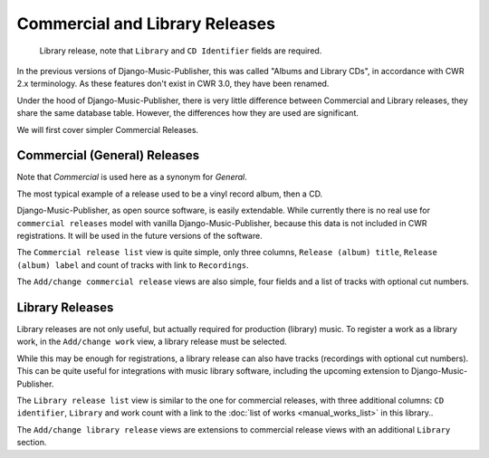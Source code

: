 Commercial and Library Releases
===============================

.. figure:: /images/releases.png
   :width: 100%

   Library release, note that ``Library`` and ``CD Identifier`` fields are required.

In the previous versions of Django-Music-Publisher, this was called "Albums and Library CDs", in accordance with CWR 2.x terminology. As these features don't exist in CWR 3.0, they have been renamed.

Under the hood of Django-Music-Publisher, there is very little difference between Commercial and Library releases, they share the same database table. However, the differences how they are used are significant.

We will first cover simpler Commercial Releases.

Commercial (General) Releases
+++++++++++++++++++++++++++++

Note that *Commercial* is used here as a synonym for *General*.

The most typical example of a release used to be a vinyl record album, then a CD.

Django-Music-Publisher, as open source software, is easily extendable. While currently there is no real use for ``commercial releases`` model with vanilla Django-Music-Publisher, because this data is not included in CWR registrations.
It will be used in the future versions of the software.

The ``Commercial release list`` view is quite simple, only three columns, ``Release (album) title``, ``Release (album) label`` and count of tracks with link to ``Recordings``.

The ``Add/change commercial release`` views are also simple, four fields and a list of tracks with optional cut numbers.

Library Releases
++++++++++++++++

Library releases are not only useful, but actually required for production (library) music. To register a work as a library work, in the ``Add/change work`` view, a library release must be selected.

While this may be enough for registrations, a library release can also have tracks (recordings with optional cut numbers). This can be quite useful for integrations with music library software, including the upcoming extension to Django-Music-Publisher.

The ``Library release list`` view is similar to the one for commercial releases, with three additional columns: ``CD identifier``, ``Library`` and work count with a link to the :doc:`list of works <manual_works_list>` in this library..

The ``Add/change library release`` views are extensions to commercial release views with an additional ``Library`` section.
